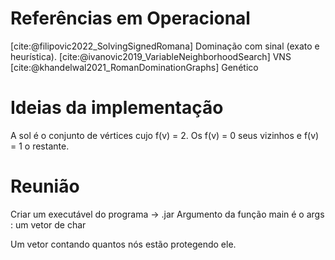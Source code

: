 
* Referências em Operacional
[cite:@filipovic2022_SolvingSignedRomana] Dominação com sinal (exato e heurística).
[cite:@ivanovic2019_VariableNeighborhoodSearch] VNS
[cite:@khandelwal2021_RomanDominationGraphs] Genético
* Ideias da implementação
A sol é o conjunto de vértices cujo f(v) = 2. Os f(v) = 0 seus vizinhos e f(v) = 1 o restante.
* Reunião
Criar um executável do programa -> .jar
Argumento da função main é o args : um vetor de char

Um vetor contando quantos nós estão protegendo ele.
